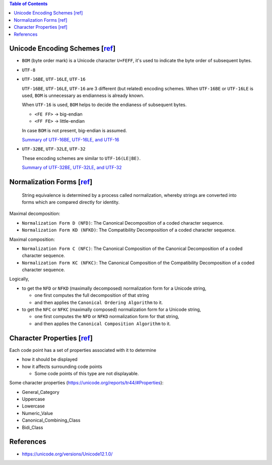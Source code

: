.. contents:: Table of Contents

Unicode Encoding Schemes [`ref <http://www.unicode.org/versions/Unicode12.0.0/ch03.pdf#G28070>`__]
==================================================================================================

- ``BOM`` (byte order mark) is a Unicode character ``U+FEFF``, it's used to indicate the byte order of subsequent bytes.
- ``UTF-8``
- ``UTF-16BE``, ``UTF-16LE``, ``UTF-16``

  ``UTF-16BE``, ``UTF-16LE``, ``UTF-16`` are 3 different (but related) encoding schemes. When ``UTF-16BE`` or ``UTF-16LE`` is used, ``BOM`` is unnecessary as endianness is already known.

  When ``UTF-16`` is used, ``BOM`` helps to decide the endianess of subsequent bytes.

  * ``<FE FF>`` -> big-endian
  * ``<FF FE>`` -> little-endian

  In case ``BOM`` is not present, big-endian is assumed.

  `Summary of UTF-16BE, UTF-16LE, and UTF-16 <https://www.unicode.org/versions/Unicode12.0.0/ch03.pdf#G31866>`__

- ``UTF-32BE``, ``UTF-32LE``, ``UTF-32``

  These encoding schemes are similar to ``UTF-16(LE|BE)``.

  `Summary of UTF-32BE, UTF-32LE, and UTF-32 <http://www.unicode.org/versions/Unicode12.0.0/ch03.pdf#G36145>`__

Normalization Forms [`ref <http://www.unicode.org/versions/Unicode12.0.0/ch03.pdf#G49537>`__]
=============================================================================================

    String equivalence is determined by a process called normalization, whereby strings are converted into forms which are compared directly for identity.

Maximal decomposition:

- ``Normalization Form D (NFD)``: The Canonical Decomposition of a coded character sequence.
- ``Normalization Form KD (NFKD)``: The Compatibility Decomposition of a coded character sequence.

Maximal composition:

- ``Normalization Form C (NFC)``: The Canonical Composition of the Canonical Decomposition of a coded character sequence.
- ``Normalization Form KC (NFKC)``: The Canonical Composition of the Compatibility Decomposition of a coded character sequence.

Logically,

- to get the ``NFD`` or ``NFKD`` (maximally decomposed) normalization form for a Unicode string,

  * one first computes the full decomposition of that string
  * and then applies the ``Canonical Ordering Algorithm`` to it.

- to get the ``NFC`` or ``NFKC`` (maximally composed) normalization form for a Unicode string,

  * one first computes the ``NFD`` or ``NFKD`` normalization form for that string,
  * and then applies the ``Canonical Composition Algorithm`` to it.

Character Properties [`ref <http://www.unicode.org/versions/Unicode12.0.0/ch04.pdf#G138691>`__]
===============================================================================================

Each code point has a set of properties associated with it to determine

- how it should be displayed
- how it affects surrounding code points

  * Some code points of this type are not displayable.

Some character properties (https://unicode.org/reports/tr44/#Properties):

- General_Category
- Uppercase
- Lowercase
- Numeric_Value
- Canonical_Combining_Class
- Bidi_Class

References
==========

- https://unicode.org/versions/Unicode12.1.0/
